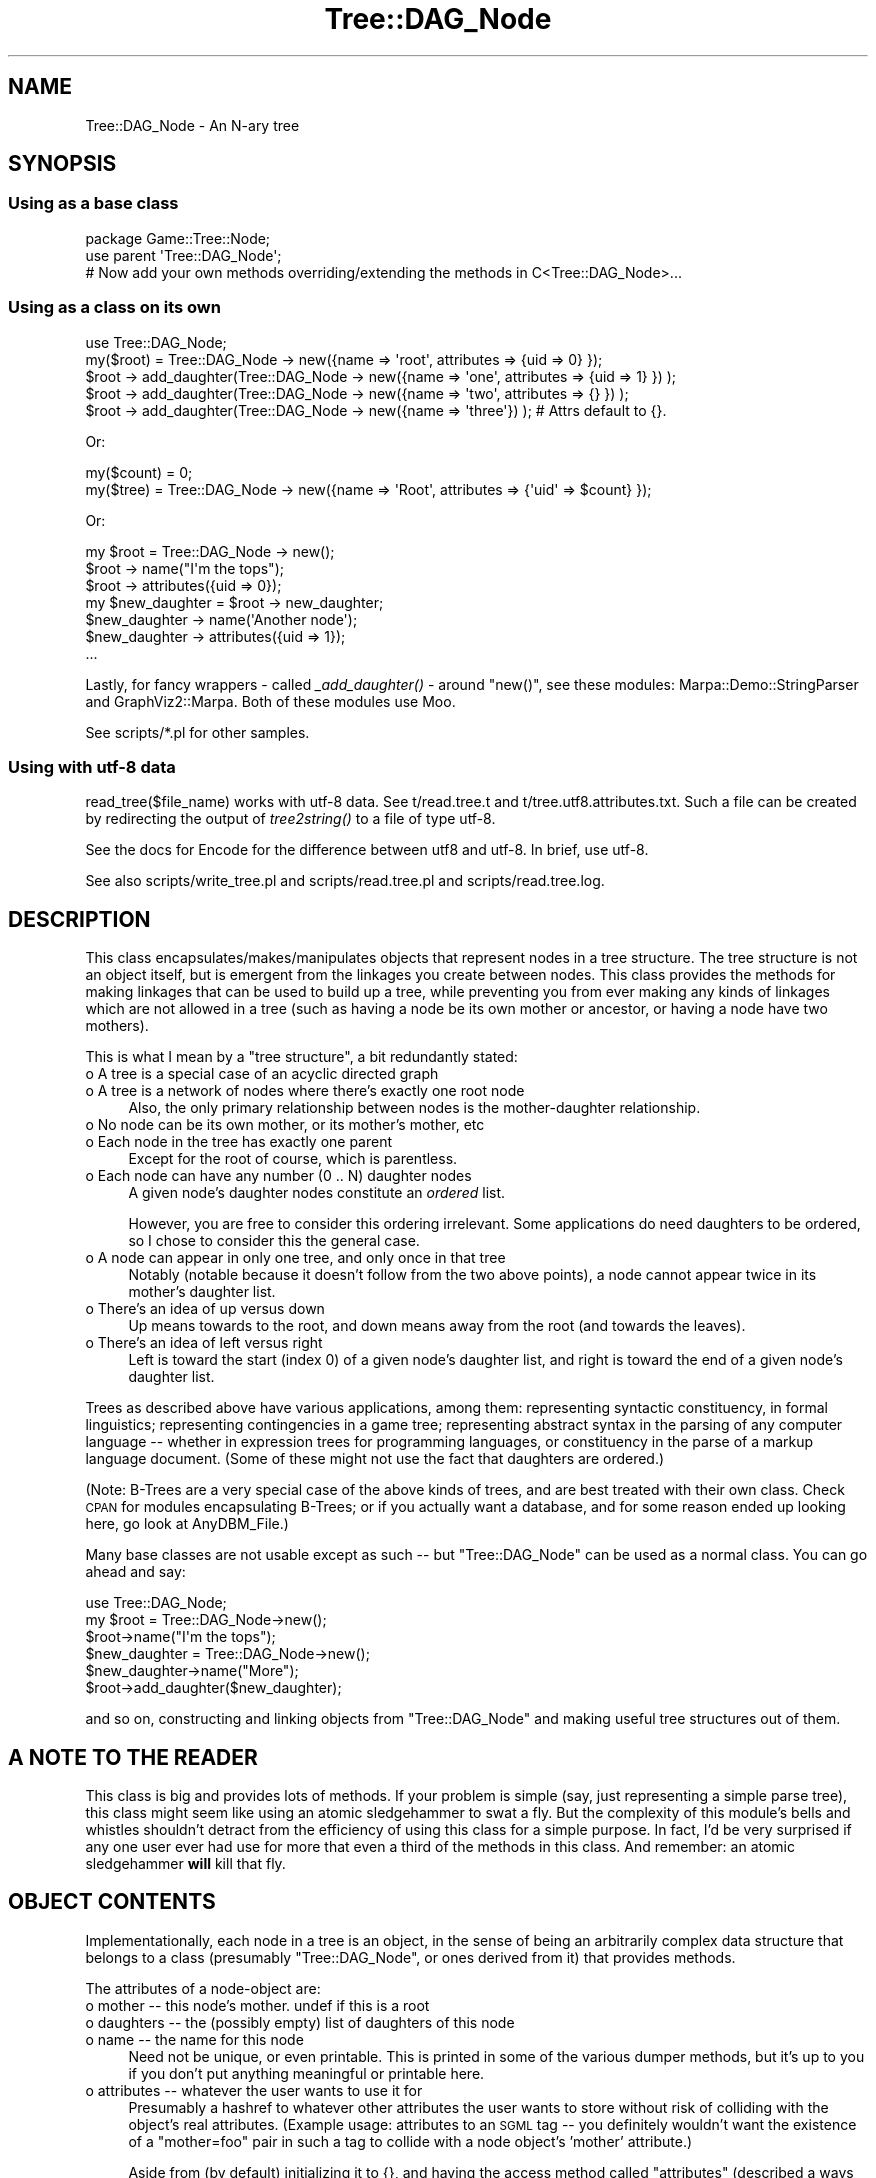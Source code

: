 .\" Automatically generated by Pod::Man 2.22 (Pod::Simple 3.13)
.\"
.\" Standard preamble:
.\" ========================================================================
.de Sp \" Vertical space (when we can't use .PP)
.if t .sp .5v
.if n .sp
..
.de Vb \" Begin verbatim text
.ft CW
.nf
.ne \\$1
..
.de Ve \" End verbatim text
.ft R
.fi
..
.\" Set up some character translations and predefined strings.  \*(-- will
.\" give an unbreakable dash, \*(PI will give pi, \*(L" will give a left
.\" double quote, and \*(R" will give a right double quote.  \*(C+ will
.\" give a nicer C++.  Capital omega is used to do unbreakable dashes and
.\" therefore won't be available.  \*(C` and \*(C' expand to `' in nroff,
.\" nothing in troff, for use with C<>.
.tr \(*W-
.ds C+ C\v'-.1v'\h'-1p'\s-2+\h'-1p'+\s0\v'.1v'\h'-1p'
.ie n \{\
.    ds -- \(*W-
.    ds PI pi
.    if (\n(.H=4u)&(1m=24u) .ds -- \(*W\h'-12u'\(*W\h'-12u'-\" diablo 10 pitch
.    if (\n(.H=4u)&(1m=20u) .ds -- \(*W\h'-12u'\(*W\h'-8u'-\"  diablo 12 pitch
.    ds L" ""
.    ds R" ""
.    ds C` ""
.    ds C' ""
'br\}
.el\{\
.    ds -- \|\(em\|
.    ds PI \(*p
.    ds L" ``
.    ds R" ''
'br\}
.\"
.\" Escape single quotes in literal strings from groff's Unicode transform.
.ie \n(.g .ds Aq \(aq
.el       .ds Aq '
.\"
.\" If the F register is turned on, we'll generate index entries on stderr for
.\" titles (.TH), headers (.SH), subsections (.SS), items (.Ip), and index
.\" entries marked with X<> in POD.  Of course, you'll have to process the
.\" output yourself in some meaningful fashion.
.ie \nF \{\
.    de IX
.    tm Index:\\$1\t\\n%\t"\\$2"
..
.    nr % 0
.    rr F
.\}
.el \{\
.    de IX
..
.\}
.\"
.\" Accent mark definitions (@(#)ms.acc 1.5 88/02/08 SMI; from UCB 4.2).
.\" Fear.  Run.  Save yourself.  No user-serviceable parts.
.    \" fudge factors for nroff and troff
.if n \{\
.    ds #H 0
.    ds #V .8m
.    ds #F .3m
.    ds #[ \f1
.    ds #] \fP
.\}
.if t \{\
.    ds #H ((1u-(\\\\n(.fu%2u))*.13m)
.    ds #V .6m
.    ds #F 0
.    ds #[ \&
.    ds #] \&
.\}
.    \" simple accents for nroff and troff
.if n \{\
.    ds ' \&
.    ds ` \&
.    ds ^ \&
.    ds , \&
.    ds ~ ~
.    ds /
.\}
.if t \{\
.    ds ' \\k:\h'-(\\n(.wu*8/10-\*(#H)'\'\h"|\\n:u"
.    ds ` \\k:\h'-(\\n(.wu*8/10-\*(#H)'\`\h'|\\n:u'
.    ds ^ \\k:\h'-(\\n(.wu*10/11-\*(#H)'^\h'|\\n:u'
.    ds , \\k:\h'-(\\n(.wu*8/10)',\h'|\\n:u'
.    ds ~ \\k:\h'-(\\n(.wu-\*(#H-.1m)'~\h'|\\n:u'
.    ds / \\k:\h'-(\\n(.wu*8/10-\*(#H)'\z\(sl\h'|\\n:u'
.\}
.    \" troff and (daisy-wheel) nroff accents
.ds : \\k:\h'-(\\n(.wu*8/10-\*(#H+.1m+\*(#F)'\v'-\*(#V'\z.\h'.2m+\*(#F'.\h'|\\n:u'\v'\*(#V'
.ds 8 \h'\*(#H'\(*b\h'-\*(#H'
.ds o \\k:\h'-(\\n(.wu+\w'\(de'u-\*(#H)/2u'\v'-.3n'\*(#[\z\(de\v'.3n'\h'|\\n:u'\*(#]
.ds d- \h'\*(#H'\(pd\h'-\w'~'u'\v'-.25m'\f2\(hy\fP\v'.25m'\h'-\*(#H'
.ds D- D\\k:\h'-\w'D'u'\v'-.11m'\z\(hy\v'.11m'\h'|\\n:u'
.ds th \*(#[\v'.3m'\s+1I\s-1\v'-.3m'\h'-(\w'I'u*2/3)'\s-1o\s+1\*(#]
.ds Th \*(#[\s+2I\s-2\h'-\w'I'u*3/5'\v'-.3m'o\v'.3m'\*(#]
.ds ae a\h'-(\w'a'u*4/10)'e
.ds Ae A\h'-(\w'A'u*4/10)'E
.    \" corrections for vroff
.if v .ds ~ \\k:\h'-(\\n(.wu*9/10-\*(#H)'\s-2\u~\d\s+2\h'|\\n:u'
.if v .ds ^ \\k:\h'-(\\n(.wu*10/11-\*(#H)'\v'-.4m'^\v'.4m'\h'|\\n:u'
.    \" for low resolution devices (crt and lpr)
.if \n(.H>23 .if \n(.V>19 \
\{\
.    ds : e
.    ds 8 ss
.    ds o a
.    ds d- d\h'-1'\(ga
.    ds D- D\h'-1'\(hy
.    ds th \o'bp'
.    ds Th \o'LP'
.    ds ae ae
.    ds Ae AE
.\}
.rm #[ #] #H #V #F C
.\" ========================================================================
.\"
.IX Title "Tree::DAG_Node 3"
.TH Tree::DAG_Node 3 "2016-03-01" "perl v5.10.1" "User Contributed Perl Documentation"
.\" For nroff, turn off justification.  Always turn off hyphenation; it makes
.\" way too many mistakes in technical documents.
.if n .ad l
.nh
.SH "NAME"
Tree::DAG_Node \- An N\-ary tree
.SH "SYNOPSIS"
.IX Header "SYNOPSIS"
.SS "Using as a base class"
.IX Subsection "Using as a base class"
.Vb 1
\&        package Game::Tree::Node;
\&
\&        use parent \*(AqTree::DAG_Node\*(Aq;
\&
\&        # Now add your own methods overriding/extending the methods in C<Tree::DAG_Node>...
.Ve
.SS "Using as a class on its own"
.IX Subsection "Using as a class on its own"
.Vb 1
\&        use Tree::DAG_Node;
\&
\&        my($root) = Tree::DAG_Node \-> new({name => \*(Aqroot\*(Aq, attributes => {uid => 0} });
\&
\&        $root \-> add_daughter(Tree::DAG_Node \-> new({name => \*(Aqone\*(Aq, attributes => {uid => 1} }) );
\&        $root \-> add_daughter(Tree::DAG_Node \-> new({name => \*(Aqtwo\*(Aq, attributes => {} }) );
\&        $root \-> add_daughter(Tree::DAG_Node \-> new({name => \*(Aqthree\*(Aq}) ); # Attrs default to {}.
.Ve
.PP
Or:
.PP
.Vb 2
\&        my($count) = 0;
\&        my($tree)  = Tree::DAG_Node \-> new({name => \*(AqRoot\*(Aq, attributes => {\*(Aquid\*(Aq => $count} });
.Ve
.PP
Or:
.PP
.Vb 1
\&        my $root = Tree::DAG_Node \-> new();
\&
\&        $root \-> name("I\*(Aqm the tops");
\&        $root \-> attributes({uid => 0});
\&
\&        my $new_daughter = $root \-> new_daughter;
\&
\&        $new_daughter \-> name(\*(AqAnother node\*(Aq);
\&        $new_daughter \-> attributes({uid => 1});
\&        ...
.Ve
.PP
Lastly, for fancy wrappers \- called \fI_add_daughter()\fR \- around \f(CW\*(C`new()\*(C'\fR, see these modules:
Marpa::Demo::StringParser and GraphViz2::Marpa. Both of these modules use Moo.
.PP
See scripts/*.pl for other samples.
.SS "Using with utf\-8 data"
.IX Subsection "Using with utf-8 data"
read_tree($file_name) works with utf\-8 data. See t/read.tree.t and t/tree.utf8.attributes.txt.
Such a file can be created by redirecting the output of \fItree2string()\fR to a file of type utf\-8.
.PP
See the docs for Encode for the difference between utf8 and utf\-8. In brief, use utf\-8.
.PP
See also scripts/write_tree.pl and scripts/read.tree.pl and scripts/read.tree.log.
.SH "DESCRIPTION"
.IX Header "DESCRIPTION"
This class encapsulates/makes/manipulates objects that represent nodes
in a tree structure. The tree structure is not an object itself, but
is emergent from the linkages you create between nodes.  This class
provides the methods for making linkages that can be used to build up
a tree, while preventing you from ever making any kinds of linkages
which are not allowed in a tree (such as having a node be its own
mother or ancestor, or having a node have two mothers).
.PP
This is what I mean by a \*(L"tree structure\*(R", a bit redundantly stated:
.IP "o A tree is a special case of an acyclic directed graph" 4
.IX Item "o A tree is a special case of an acyclic directed graph"
.PD 0
.IP "o A tree is a network of nodes where there's exactly one root node" 4
.IX Item "o A tree is a network of nodes where there's exactly one root node"
.PD
Also, the only primary relationship between nodes is the mother-daughter relationship.
.IP "o No node can be its own mother, or its mother's mother, etc" 4
.IX Item "o No node can be its own mother, or its mother's mother, etc"
.PD 0
.IP "o Each node in the tree has exactly one parent" 4
.IX Item "o Each node in the tree has exactly one parent"
.PD
Except for the root of course, which is parentless.
.IP "o Each node can have any number (0 .. N) daughter nodes" 4
.IX Item "o Each node can have any number (0 .. N) daughter nodes"
A given node's daughter nodes constitute an \fIordered\fR list.
.Sp
However, you are free to consider this ordering irrelevant.
Some applications do need daughters to be ordered, so I chose to
consider this the general case.
.IP "o A node can appear in only one tree, and only once in that tree" 4
.IX Item "o A node can appear in only one tree, and only once in that tree"
Notably (notable because it doesn't follow from the two above points),
a node cannot appear twice in its mother's daughter list.
.IP "o There's an idea of up versus down" 4
.IX Item "o There's an idea of up versus down"
Up means towards to the root, and down means away from the root (and towards the leaves).
.IP "o There's an idea of left versus right" 4
.IX Item "o There's an idea of left versus right"
Left is toward the start (index 0) of a given node's daughter list, and right is toward the end of a
given node's daughter list.
.PP
Trees as described above have various applications, among them:
representing syntactic constituency, in formal linguistics;
representing contingencies in a game tree; representing abstract
syntax in the parsing of any computer language \*(-- whether in
expression trees for programming languages, or constituency in the
parse of a markup language document.  (Some of these might not use the
fact that daughters are ordered.)
.PP
(Note: B\-Trees are a very special case of the above kinds of trees,
and are best treated with their own class.  Check \s-1CPAN\s0 for modules
encapsulating B\-Trees; or if you actually want a database, and for
some reason ended up looking here, go look at AnyDBM_File.)
.PP
Many base classes are not usable except as such \*(-- but \f(CW\*(C`Tree::DAG_Node\*(C'\fR
can be used as a normal class.  You can go ahead and say:
.PP
.Vb 6
\&        use Tree::DAG_Node;
\&        my $root = Tree::DAG_Node\->new();
\&        $root\->name("I\*(Aqm the tops");
\&        $new_daughter = Tree::DAG_Node\->new();
\&        $new_daughter\->name("More");
\&        $root\->add_daughter($new_daughter);
.Ve
.PP
and so on, constructing and linking objects from \f(CW\*(C`Tree::DAG_Node\*(C'\fR and
making useful tree structures out of them.
.SH "A NOTE TO THE READER"
.IX Header "A NOTE TO THE READER"
This class is big and provides lots of methods.  If your problem is
simple (say, just representing a simple parse tree), this class might
seem like using an atomic sledgehammer to swat a fly.  But the
complexity of this module's bells and whistles shouldn't detract from
the efficiency of using this class for a simple purpose.  In fact, I'd
be very surprised if any one user ever had use for more that even a
third of the methods in this class.  And remember: an atomic
sledgehammer \fBwill\fR kill that fly.
.SH "OBJECT CONTENTS"
.IX Header "OBJECT CONTENTS"
Implementationally, each node in a tree is an object, in the sense of
being an arbitrarily complex data structure that belongs to a class
(presumably \f(CW\*(C`Tree::DAG_Node\*(C'\fR, or ones derived from it) that provides
methods.
.PP
The attributes of a node-object are:
.IP "o mother \*(-- this node's mother.  undef if this is a root" 4
.IX Item "o mother  this node's mother.  undef if this is a root"
.PD 0
.IP "o daughters \*(-- the (possibly empty) list of daughters of this node" 4
.IX Item "o daughters  the (possibly empty) list of daughters of this node"
.IP "o name \*(-- the name for this node" 4
.IX Item "o name  the name for this node"
.PD
Need not be unique, or even printable.  This is printed in some of the
various dumper methods, but it's up to you if you don't put anything
meaningful or printable here.
.IP "o attributes \*(-- whatever the user wants to use it for" 4
.IX Item "o attributes  whatever the user wants to use it for"
Presumably a hashref to whatever other attributes the user wants to
store without risk of colliding with the object's real attributes.
(Example usage: attributes to an \s-1SGML\s0 tag \*(-- you definitely wouldn't
want the existence of a \*(L"mother=foo\*(R" pair in such a tag to collide with
a node object's 'mother' attribute.)
.Sp
Aside from (by default) initializing it to {}, and having the access
method called \*(L"attributes\*(R" (described a ways below), I don't do
anything with the \*(L"attributes\*(R" in this module.  I basically intended
this so that users who don't want/need to bother deriving a class
from \f(CW\*(C`Tree::DAG_Node\*(C'\fR, could still attach whatever data they wanted in a
node.
.PP
\&\*(L"mother\*(R" and \*(L"daughters\*(R" are attributes that relate to linkage \*(-- they
are never written to directly, but are changed as appropriate by the
\&\*(L"linkage methods\*(R", discussed below.
.PP
The other two (and whatever others you may add in derived classes) are
simply accessed thru the same-named methods, discussed further below.
.SS "About The Documented Interface"
.IX Subsection "About The Documented Interface"
Stick to the documented interface (and comments in the source \*(--
especially ones saying \*(L"undocumented!\*(R" and/or \*(L"disfavored!\*(R" \*(-- do not
count as documentation!), and don't rely on any behavior that's not in
the documented interface.
.PP
Specifically, unless the documentation for a particular method says
\&\*(L"this method returns thus-and-such a value\*(R", then you should not rely on
it returning anything meaningful.
.PP
A \fIpassing\fR acquaintance with at least the broader details of the source
code for this class is assumed for anyone using this class as a base
class \*(-- especially if you're overriding existing methods, and
\&\fBdefinitely\fR if you're overriding linkage methods.
.SH "MAIN CONSTRUCTOR, AND INITIALIZER"
.IX Header "MAIN CONSTRUCTOR, AND INITIALIZER"
.IP "the constructor \s-1CLASS\-\s0>\fInew()\fR or \s-1CLASS\-\s0>new($options)" 4
.IX Item "the constructor CLASS->new() or CLASS->new($options)"
This creates a new node object, calls \f(CW$object\fR\->_init($options)
to provide it sane defaults (like: undef name, undef mother, no
daughters, 'attributes' setting of a new empty hashref), and returns
the object created.  (If you just said \*(L"\s-1CLASS\-\s0>\fInew()\fR\*(R" or \*(L"\s-1CLASS\-\s0>new\*(R",
then it pretends you called \*(L"\s-1CLASS\-\s0>new({})\*(R".)
.Sp
See also the comments under \*(L"new($hashref)\*(R" for options supported in the call to \fInew()\fR.
.Sp
If you use \f(CW\*(C`Tree::DAG_Node\*(C'\fR as a superclass, and you add
attributes that need to be initialized, what you need to do is provide
an _init method that calls \f(CW$this\fR\->SUPER::_init($options) to use its
superclass's _init method, and then initializes the new attributes:
.Sp
.Vb 4
\&  sub _init {
\&    my($this, $options) = @_[0,1];
\&    $this\->SUPER::_init($options); # call my superclass\*(Aqs _init to
\&      # init all the attributes I\*(Aqm inheriting
\&
\&    # Now init /my/ new attributes:
\&    $this\->{\*(Aqamigos\*(Aq} = []; # for example
\&  }
.Ve
.ie n .IP "the constructor $obj\->\fInew()\fR or $obj\->new($options)" 4
.el .IP "the constructor \f(CW$obj\fR\->\fInew()\fR or \f(CW$obj\fR\->new($options)" 4
.IX Item "the constructor $obj->new() or $obj->new($options)"
Just another way to get at the \*(L"new($hashref)\*(R" method. This \fBdoes not copy\fR
\&\f(CW$obj\fR, but merely constructs a new object of the same class as it.
Saves you the bother of going \f(CW$class\fR = ref \f(CW$obj\fR; \f(CW$obj2\fR = \f(CW$class\fR\->new;
.ie n .IP "the method $node\->_init($options)" 4
.el .IP "the method \f(CW$node\fR\->_init($options)" 4
.IX Item "the method $node->_init($options)"
Initialize the object's attribute values.  See the discussion above.
Presumably this should be called only by the guts of the \*(L"new($hashref)\*(R"
constructor \*(-- never by the end user.
.Sp
Currently there are no documented options for putting in the
\&\f(CW$options\fR hashref, but (in case you want to disregard the above rant)
the option exists for you to use \f(CW$options\fR for something useful
in a derived class.
.Sp
Please see the source for more information.
.ie n .IP "see also (below) the constructors ""new_daughter"" and ""new_daughter_left""" 4
.el .IP "see also (below) the constructors ``new_daughter'' and ``new_daughter_left''" 4
.IX Item "see also (below) the constructors new_daughter and new_daughter_left"
.SH "METHODS"
.IX Header "METHODS"
.SS "add_daughter(\s-1LIST\s0)"
.IX Subsection "add_daughter(LIST)"
An exact synonym for \*(L"add_daughters(\s-1LIST\s0)\*(R".
.SS "add_daughters(\s-1LIST\s0)"
.IX Subsection "add_daughters(LIST)"
This method adds the node objects in \s-1LIST\s0 to the (right) end of
\&\f(CW$mother\fR's \fIdaughter\fR list.  Making a node N1 the daughter of another
node N2 also means that N1's \fImother\fR attribute is \*(L"automatically\*(R" set
to N2; it also means that N1 stops being anything else's daughter as
it becomes N2's daughter.
.PP
If you try to make a node its own mother, a fatal error results.  If
you try to take one of a node N1's ancestors and make it also a
daughter of N1, a fatal error results.  A fatal error results if
anything in \s-1LIST\s0 isn't a node object.
.PP
If you try to make N1 a daughter of N2, but it's \fBalready\fR a daughter
of N2, then this is a no-operation \*(-- it won't move such nodes to the
end of the list or anything; it just skips doing anything with them.
.SS "add_daughter_left(\s-1LIST\s0)"
.IX Subsection "add_daughter_left(LIST)"
An exact synonym for \*(L"add_daughters_left(\s-1LIST\s0)\*(R".
.SS "add_daughters_left(\s-1LIST\s0)"
.IX Subsection "add_daughters_left(LIST)"
This method is just like \*(L"add_daughters(\s-1LIST\s0)\*(R", except that it adds the
node objects in \s-1LIST\s0 to the (left) beginning of \f(CW$mother\fR's daughter
list, instead of the (right) end of it.
.SS "add_left_sister(\s-1LIST\s0)"
.IX Subsection "add_left_sister(LIST)"
An exact synonym for \*(L"add_left_sisters(\s-1LIST\s0)\*(R".
.SS "add_left_sisters(\s-1LIST\s0)"
.IX Subsection "add_left_sisters(LIST)"
This adds the elements in \s-1LIST\s0 (in that order) as immediate left sisters of
\&\f(CW$node\fR.  In other words, given that B's mother's daughter-list is (A,B,C,D),
calling B\->add_left_sisters(X,Y) makes B's mother's daughter-list
(A,X,Y,B,C,D).
.PP
If \s-1LIST\s0 is empty, this is a no-op, and returns empty-list.
.PP
This is basically implemented as a call to \f(CW$node\fR\->replace_with(\s-1LIST\s0,
\&\f(CW$node\fR), and so all replace_with's limitations and caveats apply.
.PP
The return value of \f(CW$node\fR\->add_left_sisters(\s-1LIST\s0) is the elements of
\&\s-1LIST\s0 that got added, as returned by replace_with \*(-- minus the copies
of \f(CW$node\fR you'd get from a straight call to \f(CW$node\fR\->replace_with(\s-1LIST\s0,
\&\f(CW$node\fR).
.SS "add_right_sister(\s-1LIST\s0)"
.IX Subsection "add_right_sister(LIST)"
An exact synonym for \*(L"add_right_sisters(\s-1LIST\s0)\*(R".
.SS "add_right_sisters(\s-1LIST\s0)"
.IX Subsection "add_right_sisters(LIST)"
Just like add_left_sisters (which see), except that the elements
in \s-1LIST\s0 (in that order) as immediate \fBright\fR sisters of \f(CW$node\fR;
.PP
In other words, given that B's mother's daughter-list is (A,B,C,D),
calling B\->add_right_sisters(X,Y) makes B's mother's daughter-list
(A,B,X,Y,C,D).
.SS "\fIaddress()\fP"
.IX Subsection "address()"
.SS "address(\s-1ADDRESS\s0)"
.IX Subsection "address(ADDRESS)"
With the first syntax, returns the address of \f(CW$node\fR within its tree,
based on its position within the tree.  An address is formed by noting
the path between the root and \f(CW$node\fR, and concatenating the
daughter-indices of the nodes this passes thru (starting with 0 for
the root, and ending with \f(CW$node\fR).
.PP
For example, if to get from node \s-1ROOT\s0 to node \f(CW$node\fR, you pass thru
\&\s-1ROOT\s0, A, B, and \f(CW$node\fR, then the address is determined as:
.IP "o \s-1ROOT\s0's my_daughter_index is 0" 4
.IX Item "o ROOT's my_daughter_index is 0"
.PD 0
.IP "o A's my_daughter_index is, suppose, 2" 4
.IX Item "o A's my_daughter_index is, suppose, 2"
.PD
A is index 2 in \s-1ROOT\s0's daughter list.
.IP "o B's my_daughter_index is, suppose, 0" 4
.IX Item "o B's my_daughter_index is, suppose, 0"
B is index 0 in A's daughter list.
.ie n .IP "o $node's my_daughter_index is, suppose, 4" 4
.el .IP "o \f(CW$node\fR's my_daughter_index is, suppose, 4" 4
.IX Item "o $node's my_daughter_index is, suppose, 4"
\&\f(CW$node\fR is index 4 in B's daughter list.
.PP
The address of the above-described \f(CW$node\fR is, therefore, \*(L"0:2:0:4\*(R".
.PP
(As a somewhat special case, the address of the root is always \*(L"0\*(R";
and since addresses start from the root, all addresses start with a
\&\*(L"0\*(R".)
.PP
The second syntax, where you provide an address, starts from the root
of the tree \f(CW$anynode\fR belongs to, and returns the node corresponding to
that address.  Returns undef if no node corresponds to that address.
Note that this routine may be somewhat liberal in its interpretation
of what can constitute an address; i.e., it accepts \*(L"0.2.0.4\*(R", besides
\&\*(L"0:2:0:4\*(R".
.PP
Also note that the address of a node in a tree is meaningful only in
that tree as currently structured.
.PP
(Consider how ($address1 cmp \f(CW$address2\fR) may be magically meaningful
to you, if you meant to figure out what nodes are to the right of what
other nodes.)
.SS "\fIancestors()\fP"
.IX Subsection "ancestors()"
Returns the list of this node's ancestors, starting with its mother,
then grandmother, and ending at the root.  It does this by simply
following the 'mother' attributes up as far as it can.  So if \f(CW$item\fR \s-1IS\s0
the root, this returns an empty list.
.PP
Consider that scalar($node\->ancestors) returns the ply of this node
within the tree \*(-- 2 for a granddaughter of the root, etc., and 0 for
root itself.
.SS "\fIattribute()\fP"
.IX Subsection "attribute()"
.SS "attribute(\s-1SCALAR\s0)"
.IX Subsection "attribute(SCALAR)"
Exact synonyms for \*(L"\fIattributes()\fR\*(R" and \*(L"attributes(\s-1SCALAR\s0)\*(R".
.SS "\fIattributes()\fP"
.IX Subsection "attributes()"
.SS "attributes(\s-1SCALAR\s0)"
.IX Subsection "attributes(SCALAR)"
In the first form, returns the value of the node object's \*(L"attributes\*(R"
attribute.  In the second form, sets it to the value of \s-1SCALAR\s0.  I
intend this to be used to store a reference to a (presumably
anonymous) hash the user can use to store whatever attributes he
doesn't want to have to store as object attributes.  In this case, you
needn't ever set the value of this.  (_init has already initialized it
to {}.)  Instead you can just do...
.PP
.Vb 1
\&  $node\->attributes\->{\*(Aqfoo\*(Aq} = \*(Aqbar\*(Aq;
.Ve
.PP
\&...to write foo => bar.
.SS "\fIclear_daughters()\fP"
.IX Subsection "clear_daughters()"
This unlinks all \f(CW$mother\fR's daughters.
Returns the list of what used to be \f(CW$mother\fR's daughters.
.PP
Not to be confused with \*(L"remove_daughters(\s-1LIST\s0)\*(R".
.SS "common(\s-1LIST\s0)"
.IX Subsection "common(LIST)"
Returns the lowest node in the tree that is ancestor-or-self to the
nodes \f(CW$node\fR and \s-1LIST\s0.
.PP
If the nodes are far enough apart in the tree, the answer is just the
root.
.PP
If the nodes aren't all in the same tree, the answer is undef.
.PP
As a degenerate case, if \s-1LIST\s0 is empty, returns \f(CW$node\fR.
.SS "common_ancestor(\s-1LIST\s0)"
.IX Subsection "common_ancestor(LIST)"
Returns the lowest node that is ancestor to all the nodes given (in
nodes \f(CW$node\fR and \s-1LIST\s0).  In other words, it answers the question: \*(L"What
node in the tree, as low as possible, is ancestor to the nodes given
($node and \s-1LIST\s0)?\*(R"
.PP
If the nodes are far enough apart, the answer is just the root \*(--
except if any of the nodes are the root itself, in which case the
answer is undef (since the root has no ancestor).
.PP
If the nodes aren't all in the same tree, the answer is undef.
.PP
As a degenerate case, if \s-1LIST\s0 is empty, returns \f(CW$node\fR's mother;
that'll be undef if \f(CW$node\fR is root.
.SS "copy($option)"
.IX Subsection "copy($option)"
Returns a copy of the calling node (the invocant). E.g.: my($copy) = \f(CW$node\fR \-> copy;
.PP
\&\f(CW$option\fR is a hashref of options, with these (key => value) pairs:
.ie n .IP "o no_attribute_copy => $Boolean" 4
.el .IP "o no_attribute_copy => \f(CW$Boolean\fR" 4
.IX Item "o no_attribute_copy => $Boolean"
If set to 1, do not copy the node's attributes.
.Sp
If not specified, defaults to 0, which copies attributes.
.SS "\fIcopy_at_and_under()\fP"
.IX Subsection "copy_at_and_under()"
.SS "copy_at_and_under($options)"
.IX Subsection "copy_at_and_under($options)"
This returns a copy of the subtree consisting of \f(CW$node\fR and everything
under it.
.PP
If you pass no options, copy_at_and_under pretends you've passed {}.
.PP
This works by recursively building up the new tree from the leaves,
duplicating nodes using \f(CW$orig_node\fR\->copy($options_ref) and then
linking them up into a new tree of the same shape.
.PP
Options you specify are passed down to calls to \f(CW$node\fR\->copy.
.SS "\fIcopy_tree()\fP"
.IX Subsection "copy_tree()"
.SS "copy_tree($options)"
.IX Subsection "copy_tree($options)"
This returns the root of a copy of the tree that \f(CW$node\fR is a member of.
If you pass no options, copy_tree pretends you've passed {}.
.PP
This method is currently implemented as just a call to
\&\f(CW$this\fR\->root\->copy_at_and_under($options), but magic may be
added in the future.
.PP
Options you specify are passed down to calls to \f(CW$node\fR\->copy.
.SS "\fIdaughters()\fP"
.IX Subsection "daughters()"
This returns the (possibly empty) list of daughters for \f(CW$node\fR.
.SS "decode_lol($lol)"
.IX Subsection "decode_lol($lol)"
Returns an arrayref having decoded the deeply nested structure \f(CW$lol\fR.
.PP
\&\f(CW$lol\fR will be the output of either \fItree_to_lol()\fR or \fItree_to_simple_lol()\fR.
.PP
See scripts/read.tree.pl, and it's output file scripts/read.tree.log.
.SS "\fIdelete_tree()\fP"
.IX Subsection "delete_tree()"
Destroys the entire tree that \f(CW$node\fR is a member of (starting at the
root), by nulling out each node-object's attributes (including, most
importantly, its linkage attributes \*(-- hopefully this is more than
sufficient to eliminate all circularity in the data structure), and
then moving it into the class \s-1DEADNODE\s0.
.PP
Use this when you're finished with the tree in question, and want to
free up its memory.  (If you don't do this, it'll get freed up anyway
when your program ends.)
.PP
If you try calling any methods on any of the node objects in the tree
you've destroyed, you'll get an error like:
.PP
.Vb 2
\&  Can\*(Aqt locate object method "leaves_under"
\&    via package "DEADNODE".
.Ve
.PP
So if you see that, that's what you've done wrong.  (Actually, the
class \s-1DEADNODE\s0 does provide one method: a no-op method \*(L"delete_tree\*(R".
So if you want to delete a tree, but think you may have deleted it
already, it's safe to call \f(CW$node\fR\->delete_tree on it (again).)
.PP
The \*(L"\fIdelete_tree()\fR\*(R" method is needed because Perl's garbage collector
would never (as currently implemented) see that it was time to
de-allocate the memory the tree uses \*(-- until either you call
\&\f(CW$node\fR\->delete_tree, or until the program stops (at \*(L"global
destruction\*(R" time, when \fBeverything\fR is unallocated).
.PP
Incidentally, there are better ways to do garbage-collecting on a
tree, ways which don't require the user to explicitly call a method
like \*(L"\fIdelete_tree()\fR\*(R" \*(-- they involve dummy classes, as explained at
<http://mox.perl.com/misc/circle\-destroy.pod>
.PP
However, introducing a dummy class concept into \f(CW\*(C`Tree::DAG_Node\*(C'\fR would
be rather a distraction.  If you want to do this with your derived
classes, via a \s-1DESTROY\s0 in a dummy class (or in a tree-metainformation
class, maybe), then feel free to.
.PP
The only case where I can imagine \*(L"\fIdelete_tree()\fR\*(R" failing to totally
void the tree, is if you use the hashref in the \*(L"attributes\*(R" attribute
to store (presumably among other things) references to other nodes'
\&\*(L"attributes\*(R" hashrefs \*(-- which 1) is maybe a bit odd, and 2) is your
problem, because it's your hash structure that's circular, not the
tree's.  Anyway, consider:
.PP
.Vb 8
\&      # null out all my "attributes" hashes
\&      $anywhere\->root\->walk_down({
\&        \*(Aqcallback\*(Aq => sub {
\&          $hr = $_[0]\->attributes; %$hr = (); return 1;
\&        }
\&      });
\&      # And then:
\&      $anywhere\->delete_tree;
.Ve
.PP
(I suppose \*(L"\fIdelete_tree()\fR\*(R" is a \*(L"destructor\*(R", or as close as you can
meaningfully come for a circularity-rich data structure in Perl.)
.PP
See also \*(L"\s-1WHEN\s0 \s-1AND\s0 \s-1HOW\s0 \s-1TO\s0 \s-1DESTROY\s0 \s-1THE\s0 \s-1TREE\s0\*(R".
.SS "\fIdepth_under()\fP"
.IX Subsection "depth_under()"
Returns an integer representing the number of branches between this
\&\f(CW$node\fR and the most distant leaf under it.  (In other words, this
returns the ply of subtree starting of \f(CW$node\fR.  Consider
scalar($it\->ancestors) if you want the ply of a node within the whole
tree.)
.SS "\fIdescendants()\fP"
.IX Subsection "descendants()"
Returns a list consisting of all the descendants of \f(CW$node\fR.  Returns
empty-list if \f(CW$node\fR is a terminal_node.
.PP
(Note that it's spelled \*(L"descendants\*(R", not \*(L"descendents\*(R".)
.SS "draw_ascii_tree([$options])"
.IX Subsection "draw_ascii_tree([$options])"
Here, the [] refer to an optional parameter.
.PP
Returns an arrayref of lines suitable for printing.
.PP
Draws a nice ASCII-art representation of the tree structure.
.PP
The tree looks like:
.PP
.Vb 10
\&                     |
\&                  <Root>
\&           /\-\-\-\-\-\-\-+\-\-\-\-\-+\-\-\-+\-\-\-\e
\&           |       |     |   |   |
\&          <I>     <H>   <D> <E> <B>
\&         /\-\-\-\e   /\-\-\-\e   |   |   |
\&         |   |   |   |  <F> <F> <C>
\&        <J> <J> <J> <J>  |   |
\&         |   |   |   |  <G> <G>
\&        <K> <L> <K> <L>
\&             |       |
\&            <M>     <M>
\&             |       |
\&            <N>     <N>
\&             |       |
\&            <O>     <O>
.Ve
.PP
See scripts/cut.and.paste.subtrees.pl.
.PP
Example usage:
.PP
.Vb 1
\&  print map("$_\en", @{$tree\->draw_ascii_tree});
.Ve
.PP
\&\fI\fIdraw_ascii_tree()\fI\fR takes parameters you set in the \f(CW$options\fR hashref:
.IP "o h_compact" 4
.IX Item "o h_compact"
Takes 0 or 1.  Sets the extent to which
\&\fI\fIdraw_ascii_tree()\fI\fR tries to save horizontal space.
.Sp
If I think of a better scrunching algorithm, there'll be a \*(L"2\*(R" setting
for this.
.Sp
Default: 1.
.IP "o h_spacing" 4
.IX Item "o h_spacing"
Takes a number 0 or greater.  Sets the number of spaces
inserted horizontally between nodes (and groups of nodes) in a tree.
.Sp
Default: 1.
.IP "o no_name" 4
.IX Item "o no_name"
If true, \fI\fIdraw_ascii_tree()\fI\fR doesn't print the name of
the node; it simply prints a \*(L"*\*(R".
.Sp
Default: 0 (i.e., print the node name.)
.IP "o v_compact" 4
.IX Item "o v_compact"
Takes a number 0, 1, or 2.  Sets the degree to which
\&\fI\fIdraw_ascii_tree()\fI\fR tries to save vertical space.  Defaults to 1.
.PP
The code occasionally returns trees that are a bit cock-eyed in parts; if
anyone can suggest a better drawing algorithm, I'd be appreciative.
.PP
See also \*(L"tree2string($options, [$some_tree])\*(R".
.SS "dump_names($options)"
.IX Subsection "dump_names($options)"
Returns an array.
.PP
Dumps, as an indented list, the names of the nodes starting at \f(CW$node\fR,
and continuing under it.  Options are:
.IP "o _depth \*(-- A nonnegative number" 4
.IX Item "o _depth  A nonnegative number"
Indicating the depth to consider \f(CW$node\fR as being at (and so the generation under that is that plus
one, etc.).  You may choose to use set _depth => scalar($node\->ancestors).
.Sp
Default: 0.
.IP "o tick \*(-- a string to preface each entry with" 4
.IX Item "o tick  a string to preface each entry with"
This string goes between the indenting-spacing and the node's name.  You
may prefer \*(L"*\*(R" or \*(L"\-> \*(R" or something.
.Sp
Default: ''.
.IP "o indent \*(-- the string used to indent with" 4
.IX Item "o indent  the string used to indent with"
Another sane value might be '. ' (period, space).  Setting it to empty-string suppresses indenting.
.Sp
Default: ' ' x 2.
.PP
The output is not printed, but is returned as a list, where each
item is a line, with a \*(L"\en\*(R" at the end.
.ie n .SS "format_node($options, $node)"
.el .SS "format_node($options, \f(CW$node\fP)"
.IX Subsection "format_node($options, $node)"
Returns a string consisting of the node's name and, optionally, it's attributes.
.PP
Possible keys in the \f(CW$options\fR hashref:
.ie n .IP "o no_attributes => $Boolean" 4
.el .IP "o no_attributes => \f(CW$Boolean\fR" 4
.IX Item "o no_attributes => $Boolean"
If 1, the node's attributes are not included in the string returned.
.Sp
Default: 0 (include attributes).
.PP
Calls \*(L"hashref2string($hashref)\*(R".
.PP
Called by \*(L"node2string($options, \f(CW$node\fR, \f(CW$vert_dashes\fR)\*(R".
.PP
You would not normally call this method.
.PP
If you don't wish to supply options, use format_node({}, \f(CW$node\fR).
.SS "\fIgeneration()\fP"
.IX Subsection "generation()"
Returns a list of all nodes (going left-to-right) that are in \f(CW$node\fR's
generation \*(-- i.e., that are the some number of nodes down from
the root.  \f(CW$root\fR\->\fIgeneration()\fR is just \f(CW$root\fR.
.PP
Of course, \f(CW$node\fR is always in its own generation.
.SS "generation_under($node)"
.IX Subsection "generation_under($node)"
Like \*(L"\fIgeneration()\fR\*(R", but returns only the nodes in \f(CW$node\fR's generation
that are also descendants of \f(CW$node\fR \*(-- in other words,
.PP
.Vb 1
\&    @us = $node\->generation_under( $node\->mother\->mother );
.Ve
.PP
is all \f(CW$node\fR's first cousins (to borrow yet more kinship terminology) \*(--
assuming \f(CW$node\fR does indeed have a grandmother.  Actually \*(L"cousins\*(R" isn't
quite an apt word, because \f(CW@us\fR ends up including \f(CW$node\fR's siblings and
\&\f(CW$node\fR.
.PP
Actually, \*(L"generation_under($node)\*(R" is just an alias to \*(L"\fIgeneration()\fR\*(R", but I
figure that this:
.PP
.Vb 1
\&   @us = $node\->generation_under($way_upline);
.Ve
.PP
is a bit more readable than this:
.PP
.Vb 1
\&   @us = $node\->generation($way_upline);
.Ve
.PP
But it's up to you.
.PP
\&\f(CW$node\fR\->generation_under($node) returns just \f(CW$node\fR.
.PP
If you call \f(CW$node\fR\->generation_under($node) but \s-1NODE2\s0 is not \f(CW$node\fR or an
ancestor of \f(CW$node\fR, it behaves as if you called just \f(CW$node\fR\->\fIgeneration()\fR.
.SS "hashref2string($hashref)"
.IX Subsection "hashref2string($hashref)"
Returns the given hashref as a string.
.PP
Called by \*(L"format_node($options, \f(CW$node\fR)\*(R".
.SS "is_daughter_of($node2)"
.IX Subsection "is_daughter_of($node2)"
Returns true iff \f(CW$node\fR is a daughter of \f(CW$node2\fR.
Currently implemented as just a test of ($it\->mother eq \f(CW$node2\fR).
.SS "\fIis_node()\fP"
.IX Subsection "is_node()"
This always returns true.  More pertinently, \f(CW$object\fR\->can('is_node')
is true (regardless of what \*(L"\fIis_node()\fR\*(R" would do if called) for objects
belonging to this class or for any class derived from it.
.SS "\fIis_root()\fP"
.IX Subsection "is_root()"
Returns 1 if the caller is the root, and 0 if it is not.
.SS "\fIleaves_under()\fP"
.IX Subsection "leaves_under()"
Returns a list (going left-to-right) of all the leaf nodes under
\&\f(CW$node\fR.  (\*(L"Leaf nodes\*(R" are also called \*(L"terminal nodes\*(R" \*(-- i.e., nodes
that have no daughters.)  Returns \f(CW$node\fR in the degenerate case of
\&\f(CW$node\fR being a leaf itself.
.SS "\fIleft_sister()\fP"
.IX Subsection "left_sister()"
Returns the node that's the immediate left sister of \f(CW$node\fR.  If \f(CW$node\fR
is the leftmost (or only) daughter of its mother (or has no mother),
then this returns undef.
.PP
See also \*(L"add_left_sisters(\s-1LIST\s0)\*(R" and \*(L"add_right_sisters(\s-1LIST\s0)\*(R".
.SS "\fIleft_sisters()\fP"
.IX Subsection "left_sisters()"
Returns a list of nodes that're sisters to the left of \f(CW$node\fR.  If
\&\f(CW$node\fR is the leftmost (or only) daughter of its mother (or has no
mother), then this returns an empty list.
.PP
See also \*(L"add_left_sisters(\s-1LIST\s0)\*(R" and \*(L"add_right_sisters(\s-1LIST\s0)\*(R".
.SS "lol_to_tree($lol)"
.IX Subsection "lol_to_tree($lol)"
This must be called as a class method.
.PP
Converts something like bracket-notation for \*(L"Chomsky trees\*(R" (or
rather, the closest you can come with Perl
list\-of\-lists(\-of\-lists(\-of\-lists))) into a tree structure.  Returns
the root of the tree converted.
.PP
The conversion rules are that:  1) if the last (possibly the only) item
in a given list is a scalar, then that is used as the \*(L"name\*(R" attribute
for the node based on this list.  2) All other items in the list
represent daughter nodes of the current node \*(-- recursively so, if
they are list references; otherwise, (non-terminal) scalars are
considered to denote nodes with that name.  So ['Foo', 'Bar', 'N'] is
an alternate way to represent [['Foo'], ['Bar'], 'N'].
.PP
An example will illustrate:
.PP
.Vb 10
\&  use Tree::DAG_Node;
\&  $lol =
\&    [
\&      [
\&        [ [ \*(AqDet:The\*(Aq ],
\&          [ [ \*(Aqdog\*(Aq ], \*(AqN\*(Aq], \*(AqNP\*(Aq],
\&        [ \*(Aq/with rabies\e\e\*(Aq, \*(AqPP\*(Aq],
\&        \*(AqNP\*(Aq
\&      ],
\&      [ \*(Aqdied\*(Aq, \*(AqVP\*(Aq],
\&      \*(AqS\*(Aq
\&    ];
\&   $tree = Tree::DAG_Node\->lol_to_tree($lol);
\&   $diagram = $tree\->draw_ascii_tree;
\&   print map "$_\en", @$diagram;
.Ve
.PP
\&...returns this tree:
.PP
.Vb 10
\&                   |
\&                  <S>
\&                   |
\&                /\-\-\-\-\-\-\-\-\-\-\-\-\-\-\-\-\-\-\e
\&                |                  |
\&              <NP>                <VP>
\&                |                  |
\&        /\-\-\-\-\-\-\-\-\-\-\-\-\-\-\-\e        <died>
\&        |               |
\&      <NP>            <PP>
\&        |               |
\&     /\-\-\-\-\-\-\-\e   </with rabies\e>
\&     |       |
\& <Det:The>  <N>
\&             |
\&           <dog>
.Ve
.PP
By the way (and this rather follows from the above rules), when
denoting a LoL tree consisting of just one node, this:
.PP
.Vb 1
\&  $tree = Tree::DAG_Node\->lol_to_tree( \*(AqLonely\*(Aq );
.Ve
.PP
is okay, although it'd probably occur to you to denote it only as:
.PP
.Vb 1
\&  $tree = Tree::DAG_Node\->lol_to_tree( [\*(AqLonely\*(Aq] );
.Ve
.PP
which is of course fine, too.
.SS "\fImother()\fP"
.IX Subsection "mother()"
This returns what node is \f(CW$node\fR's mother.  This is undef if \f(CW$node\fR has
no mother \*(-- i.e., if it is a root.
.PP
See also \*(L"\fIis_root()\fR\*(R" and \*(L"\fIroot()\fR\*(R".
.SS "\fImy_daughter_index()\fP"
.IX Subsection "my_daughter_index()"
Returns what index this daughter is, in its mother's \f(CW\*(C`daughter\*(C'\fR list.
In other words, if \f(CW$node\fR is ($node\->mother\->daughters)[3], then
\&\f(CW$node\fR\->my_daughter_index returns 3.
.PP
As a special case, returns 0 if \f(CW$node\fR has no mother.
.SS "\fIname()\fP"
.IX Subsection "name()"
.SS "name(\s-1SCALAR\s0)"
.IX Subsection "name(SCALAR)"
In the first form, returns the value of the node object's \*(L"name\*(R"
attribute.  In the second form, sets it to the value of \s-1SCALAR\s0.
.SS "new($hashref)"
.IX Subsection "new($hashref)"
These options are supported in \f(CW$hashref:\fR
.IP "o attributes => A hashref of attributes" 4
.IX Item "o attributes => A hashref of attributes"
.PD 0
.IP "o daughters => An arrayref of nodes" 4
.IX Item "o daughters => An arrayref of nodes"
.IP "o mother => A node" 4
.IX Item "o mother => A node"
.IP "o name => A string" 4
.IX Item "o name => A string"
.PD
.PP
See also \*(L"\s-1MAIN\s0 \s-1CONSTRUCTOR\s0, \s-1AND\s0 \s-1INITIALIZER\s0\*(R" for a long discussion on object creation.
.SS "\fInew_daughter()\fP"
.IX Subsection "new_daughter()"
.SS "new_daughter($options)"
.IX Subsection "new_daughter($options)"
This \fBconstructs\fR a \fBnew\fR node (of the same class as \f(CW$mother\fR), and
adds it to the (right) end of the daughter list of \f(CW$mother\fR. This is
essentially the same as going
.PP
.Vb 2
\&      $daughter = $mother\->new;
\&      $mother\->add_daughter($daughter);
.Ve
.PP
but is rather more efficient because (since \f(CW$daughter\fR is guaranteed new
and isn't linked to/from anything), it doesn't have to check that
\&\f(CW$daughter\fR isn't an ancestor of \f(CW$mother\fR, isn't already daughter to a
mother it needs to be unlinked from, isn't already in \f(CW$mother\fR's
daughter list, etc.
.PP
As you'd expect for a constructor, it returns the node-object created.
.PP
Note that if you radically change 'mother'/'daughters' bookkeeping,
you may have to change this routine, since it's one of the places
that directly writes to 'daughters' and 'mother'.
.SS "\fInew_daughter_left()\fP"
.IX Subsection "new_daughter_left()"
.SS "new_daughter_left($options)"
.IX Subsection "new_daughter_left($options)"
This is just like \f(CW$mother\fR\->new_daughter, but adds the new daughter
to the left (start) of \f(CW$mother\fR's daughter list.
.PP
Note that if you radically change 'mother'/'daughters' bookkeeping,
you may have to change this routine, since it's one of the places
that directly writes to 'daughters' and 'mother'.
.ie n .SS "node2string($options, $node, $vert_dashes)"
.el .SS "node2string($options, \f(CW$node\fP, \f(CW$vert_dashes\fP)"
.IX Subsection "node2string($options, $node, $vert_dashes)"
Returns a string of the node's name and attributes, with a leading indent, suitable for printing.
.PP
Possible keys in the \f(CW$options\fR hashref:
.ie n .IP "o no_attributes => $Boolean" 4
.el .IP "o no_attributes => \f(CW$Boolean\fR" 4
.IX Item "o no_attributes => $Boolean"
If 1, the node's attributes are not included in the string returned.
.Sp
Default: 0 (include attributes).
.PP
Ignore the parameter \f(CW$vert_dashes\fR. The code uses it as temporary storage.
.PP
Calls \*(L"format_node($options, \f(CW$node\fR)\*(R".
.PP
Called by \*(L"tree2string($options, [$some_tree])\*(R".
.SS "quote_name($name)"
.IX Subsection "quote_name($name)"
Returns the string \*(L"'$name'\*(R", which is used in various methods for outputting node names.
.SS "random_network($options)"
.IX Subsection "random_network($options)"
This method can be called as a class method or as an object method.
.PP
In the first case, constructs a randomly arranged network under a new
node, and returns the root node of that tree.  In the latter case,
constructs the network under \f(CW$node\fR.
.PP
Currently, this is implemented a bit half-heartedly, and
half-wittedly.  I basically needed to make up random-looking networks
to stress-test the various tree-dumper methods, and so wrote this.  If
you actually want to rely on this for any application more
serious than that, I suggest examining the source code and seeing if
this does really what you need (say, in reliability of randomness);
and feel totally free to suggest changes to me (especially in the form
of "I rewrote \*(L"random_network($options)\*(R", here's the code...")
.PP
It takes four options:
.IP "o max_node_count \*(-- maximum number of nodes this tree will be allowed to have (counting the root)" 4
.IX Item "o max_node_count  maximum number of nodes this tree will be allowed to have (counting the root)"
Default: 25.
.IP "o min_depth \*(-- minimum depth for the tree" 4
.IX Item "o min_depth  minimum depth for the tree"
Leaves can be generated only after this depth is reached, so the tree will be at
least this deep \*(-- unless max_node_count is hit first.
.Sp
Default: 2.
.IP "o max_depth \*(-- maximum depth for the tree" 4
.IX Item "o max_depth  maximum depth for the tree"
The tree will not be deeper than this.
.Sp
Default: 3 plus min_depth.
.IP "o max_children \*(-- maximum number of children any mother in the tree can have." 4
.IX Item "o max_children  maximum number of children any mother in the tree can have."
Default: 4.
.SS "read_attributes($s)"
.IX Subsection "read_attributes($s)"
Parses the string \f(CW$s\fR and extracts the name and attributes, assuming the format is as generated by
\&\*(L"tree2string($options, [$some_tree])\*(R".
.PP
This bascially means the attribute string was generated by \*(L"hashref2string($hashref)\*(R".
.PP
Attributes may be absent, in which case they default to {}.
.PP
Returns a new node with this name and these attributes.
.PP
This method is for use by \*(L"read_tree($file_name)\*(R".
.PP
See t/tree.without.attributes.txt and t/tree.with.attributes.txt for sample data.
.SS "read_tree($file_name)"
.IX Subsection "read_tree($file_name)"
Returns the root of the tree read from \f(CW$file_name\fR.
.PP
The file must have been written by re-directing the output of
\&\*(L"tree2string($options, [$some_tree])\*(R" to a file, since it makes assumptions about the format
of the stringified attributes.
.PP
\&\fIread_tree()\fR works with utf\-8 data. See t/read.tree.t and t/tree.utf8.attributes.txt.
.PP
Note: To call this method you need a caller. It'll be a tree of 1 node. The reason is that inside
this method it calls various other methods, and for these calls it needs \f(CW$self\fR. That way, those
methods can be called from anywhere, and not just from within \fIread_tree()\fR.
.PP
For reading and writing trees to databases, see Tree::DAG_Node::Persist.
.PP
Calls \*(L"string2hashref($s)\*(R".
.SS "remove_daughter(\s-1LIST\s0)"
.IX Subsection "remove_daughter(LIST)"
An exact synonym for \*(L"remove_daughters(\s-1LIST\s0)\*(R".
.SS "remove_daughters(\s-1LIST\s0)"
.IX Subsection "remove_daughters(LIST)"
This removes the nodes listed in \s-1LIST\s0 from \f(CW$mother\fR's daughter list.
This is a no-operation if \s-1LIST\s0 is empty.  If there are things in \s-1LIST\s0
that aren't a current daughter of \f(CW$mother\fR, they are ignored.
.PP
Not to be confused with \*(L"\fIclear_daughters()\fR\*(R".
.SS "replace_with(\s-1LIST\s0)"
.IX Subsection "replace_with(LIST)"
This replaces \f(CW$node\fR in its mother's daughter list, by unlinking \f(CW$node\fR
and replacing it with the items in \s-1LIST\s0.  This returns a list consisting
of \f(CW$node\fR followed by \s-1LIST\s0, i.e., the nodes that replaced it.
.PP
\&\s-1LIST\s0 can include \f(CW$node\fR itself (presumably at most once).  \s-1LIST\s0 can
also be the empty list.  However, if any items in \s-1LIST\s0 are sisters to
\&\f(CW$node\fR, they are ignored, and are not in the copy of \s-1LIST\s0 passed as the
return value.
.PP
As you might expect for any linking operation, the items in \s-1LIST\s0
cannot be \f(CW$node\fR's mother, or any ancestor to it; and items in \s-1LIST\s0 are,
of course, unlinked from their mothers (if they have any) as they're
linked to \f(CW$node\fR's mother.
.PP
(In the special (and bizarre) case where \f(CW$node\fR is root, this simply calls
\&\f(CW$this\fR\->unlink_from_mother on all the items in \s-1LIST\s0, making them roots of
their own trees.)
.PP
Note that the daughter-list of \f(CW$node\fR is not necessarily affected; nor
are the daughter-lists of the items in \s-1LIST\s0.  I mention this in case you
think replace_with switches one node for another, with respect to its
mother list \fBand\fR its daughter list, leaving the rest of the tree
unchanged. If that's what you want, replacing \f(CW$Old\fR with \f(CW$New\fR, then you
want:
.PP
.Vb 2
\&  $New\->set_daughters($Old\->clear_daughters);
\&  $Old\->replace_with($New);
.Ve
.PP
(I can't say \f(CW$node\fR's and LIST\-items' daughter lists are \fBnever\fR
affected my replace_with \*(-- they can be affected in this case:
.PP
.Vb 4
\&  $N1 = ($node\->daughters)[0]; # first daughter of $node
\&  $N2 = ($N1\->daughters)[0];   # first daughter of $N1;
\&  $N3 = Tree::DAG_Node\->random_network; # or whatever
\&  $node\->replace_with($N1, $N2, $N3);
.Ve
.PP
As a side affect of attaching \f(CW$N1\fR and \f(CW$N2\fR to \f(CW$node\fR's mother, they're
unlinked from their parents ($node, and \f(CW$N1\fR, respectively).
But N3's daughter list is unaffected.
.PP
In other words, this method does what it has to, as you'd expect it
to.
.SS "\fIreplace_with_daughters()\fP"
.IX Subsection "replace_with_daughters()"
This replaces \f(CW$node\fR in its mother's daughter list, by unlinking \f(CW$node\fR
and replacing it with its daughters.  In other words, \f(CW$node\fR becomes
motherless and daughterless as its daughters move up and take its place.
This returns a list consisting of \f(CW$node\fR followed by the nodes that were
its daughters.
.PP
In the special (and bizarre) case where \f(CW$node\fR is root, this simply
unlinks its daughters from it, making them roots of their own trees.
.PP
Effectively the same as \f(CW$node\fR\->replace_with($node\->daughters), but more
efficient, since less checking has to be done.  (And I also think
\&\f(CW$node\fR\->replace_with_daughters is a more common operation in
tree-wrangling than \f(CW$node\fR\->replace_with(\s-1LIST\s0), so deserves a named
method of its own, but that's just me.)
.PP
Note that if you radically change 'mother'/'daughters' bookkeeping,
you may have to change this routine, since it's one of the places
that directly writes to 'daughters' and 'mother'.
.SS "\fIright_sister()\fP"
.IX Subsection "right_sister()"
Returns the node that's the immediate right sister of \f(CW$node\fR.  If \f(CW$node\fR
is the rightmost (or only) daughter of its mother (or has no mother),
then this returns undef.
.PP
See also \*(L"add_left_sisters(\s-1LIST\s0)\*(R" and \*(L"add_right_sisters(\s-1LIST\s0)\*(R".
.SS "\fIright_sisters()\fP"
.IX Subsection "right_sisters()"
Returns a list of nodes that're sisters to the right of \f(CW$node\fR. If
\&\f(CW$node\fR is the rightmost (or only) daughter of its mother (or has no
mother), then this returns an empty list.
.PP
See also \*(L"add_left_sisters(\s-1LIST\s0)\*(R" and \*(L"add_right_sisters(\s-1LIST\s0)\*(R".
.SS "\fIroot()\fP"
.IX Subsection "root()"
Returns the root of whatever tree \f(CW$node\fR is a member of.  If \f(CW$node\fR is
the root, then the result is \f(CW$node\fR itself.
.PP
Not to be confused with \*(L"\fIis_root()\fR\*(R".
.SS "\fIself_and_descendants()\fP"
.IX Subsection "self_and_descendants()"
Returns a list consisting of itself (as element 0) and all the
descendants of \f(CW$node\fR.  Returns just itself if \f(CW$node\fR is a
terminal_node.
.PP
(Note that it's spelled \*(L"descendants\*(R", not \*(L"descendents\*(R".)
.SS "\fIself_and_sisters()\fP"
.IX Subsection "self_and_sisters()"
Returns a list of all nodes (going left-to-right) that have the same
mother as \f(CW$node\fR \*(-- including \f(CW$node\fR itself. This is just like
\&\f(CW$node\fR\->mother\->daughters, except that that fails where \f(CW$node\fR is root,
whereas \f(CW$root\fR\->self_and_siblings, as a special case, returns \f(CW$root\fR.
.PP
(Contrary to how you may interpret how this method is named, \*(L"self\*(R" is
not (necessarily) the first element of what's returned.)
.SS "set_daughters(\s-1LIST\s0)"
.IX Subsection "set_daughters(LIST)"
This unlinks all \f(CW$mother\fR's daughters, and replaces them with the
daughters in \s-1LIST\s0.
.PP
Currently implemented as just \f(CW$mother\fR\->clear_daughters followed by
\&\f(CW$mother\fR\->add_daughters(\s-1LIST\s0).
.SS "simple_lol_to_tree($simple_lol)"
.IX Subsection "simple_lol_to_tree($simple_lol)"
This must be called as a class method.
.PP
This is like lol_to_tree, except that rule 1 doesn't apply \*(-- i.e.,
all scalars (or really, anything not a listref) in the LoL-structure
end up as named terminal nodes, and only terminal nodes get names
(and, of course, that name comes from that scalar value).  This method
is useful for making things like expression trees, or at least
starting them off.  Consider that this:
.PP
.Vb 3
\&    $tree = Tree::DAG_Node\->simple_lol_to_tree(
\&      [ \*(Aqfoo\*(Aq, [\*(Aqbar\*(Aq, [\*(Aqbaz\*(Aq], \*(Aqquux\*(Aq], \*(Aqzaz\*(Aq, \*(Aqpati\*(Aq ]
\&    );
.Ve
.PP
converts from something like a Lispish or Iconish tree, if you pretend
the brackets are parentheses.
.PP
Note that there is a (possibly surprising) degenerate case of what I'm
calling a \*(L"simple-LoL\*(R", and it's like this:
.PP
.Vb 1
\&  $tree = Tree::DAG_Node\->simple_lol_to_tree(\*(AqLonely\*(Aq);
.Ve
.PP
This is the (only) way you can specify a tree consisting of only a
single node, which here gets the name 'Lonely'.
.SS "\fIsisters()\fP"
.IX Subsection "sisters()"
Returns a list of all nodes (going left-to-right) that have the same
mother as \f(CW$node\fR \*(-- \fBnot including\fR \f(CW$node\fR itself.  If \f(CW$node\fR is root,
this returns empty-list.
.SS "string2hashref($s)"
.IX Subsection "string2hashref($s)"
Returns the hashref built from the string.
.PP
The string is expected to be something like
\&'{AutoCommit => '1', PrintError => \*(L"0\*(R", ReportError => 1}'.
.PP
The empty string is returned as {}.
.PP
Called by \*(L"read_tree($file_name)\*(R".
.SS "\fItree_to_lol()\fP"
.IX Subsection "tree_to_lol()"
Returns that tree (starting at \f(CW$node\fR) represented as a LoL, like what
\&\f(CW$lol\fR, above, holds.  (This is as opposed to \*(L"tree_to_lol_notation($options)\*(R",
which returns the viewable code like what gets evaluated and stored in
\&\f(CW$lol\fR, above.)
.PP
Undefined node names are returned as the string 'undef'.
.PP
See also \*(L"decode_lol($lol)\*(R".
.PP
Lord only knows what you use this for \*(-- maybe for feeding to
Data::Dumper, in case \*(L"tree_to_lol_notation($options)\*(R" doesn't do just what you
want?
.SS "tree_to_lol_notation($options)"
.IX Subsection "tree_to_lol_notation($options)"
Dumps a tree (starting at \f(CW$node\fR) as the sort of LoL-like bracket
notation you see in the above example code.  Returns just one big
block of text.  The only option is \*(L"multiline\*(R" \*(-- if true, it dumps
the text as the sort of indented structure as seen above; if false
(and it defaults to false), dumps it all on one line (with no
indenting, of course).
.PP
For example, starting with the tree from the above example,
this:
.PP
.Vb 1
\&  print $tree\->tree_to_lol_notation, "\en";
.Ve
.PP
prints the following (which I've broken over two lines for sake of
printability of documentation):
.PP
.Vb 2
\&  [[[[\*(AqDet:The\*(Aq], [[\*(Aqdog\*(Aq], \*(AqN\*(Aq], \*(AqNP\*(Aq], [["/with rabies\ex5c"],
\&  \*(AqPP\*(Aq], \*(AqNP\*(Aq], [[\*(Aqdied\*(Aq], \*(AqVP\*(Aq], \*(AqS\*(Aq],
.Ve
.PP
Doing this:
.PP
.Vb 1
\&  print $tree\->tree_to_lol_notation({ multiline => 1 });
.Ve
.PP
prints the same content, just spread over many lines, and prettily
indented.
.PP
Undefined node names are returned as the string 'undef'.
.SS "\fItree_to_simple_lol()\fP"
.IX Subsection "tree_to_simple_lol()"
Returns that tree (starting at \f(CW$node\fR) represented as a simple-LoL \*(--
i.e., one where non-terminal nodes are represented as listrefs, and
terminal nodes are gotten from the contents of those nodes' "name'
attributes.
.PP
Note that in the case of \f(CW$node\fR being terminal, what you get back is
the same as \f(CW$node\fR\->name.
.PP
Compare to tree_to_simple_lol_notation.
.PP
Undefined node names are returned as the string 'undef'.
.PP
See also \*(L"decode_lol($lol)\*(R".
.SS "tree_to_simple_lol_notation($options)"
.IX Subsection "tree_to_simple_lol_notation($options)"
A simple-LoL version of tree_to_lol_notation (which see); takes the
same options.
.PP
Undefined node names are returned as the string 'undef'.
.SS "tree2string($options, [$some_tree])"
.IX Subsection "tree2string($options, [$some_tree])"
Here, the [] represent an optional parameter.
.PP
Returns an arrayref of lines, suitable for printing.
.PP
Draws a nice ASCII-art representation of the tree structure.
.PP
The tree looks like:
.PP
.Vb 10
\&        Root. Attributes: {}
\&            |\-\-\- A\*^. Attributes: {# => "A\*^A\*^"}
\&            |    |\-\-\- a\*^. Attributes: {# => "a\*^a\*^"}
\&            |    |    |\-\-\- E\*'. Attributes: {# => "E\*'E\*'"}
\&            |    |\-\-\- a\*:. Attributes: {# => "a\*:a\*:"}
\&            |    |\-\-\- e\*'. Attributes: {# => "e\*'e\*'"}
\&            |         |\-\-\- N\*~. Attributes: {# => "N\*~N\*~"}
\&            |              |\-\-\- n\*~. Attributes: {# => "n\*~n\*~"}
\&            |                   |\-\-\- O\*^. Attributes: {# => "O\*^O\*^"}
\&            |                        |\-\-\- o\*^. Attributes: {# => "o\*^o\*^"}
\&            |                        |\-\-\- o\*^. Attributes: {# => "o\*^o\*^"}
\&            |\-\-\- \*8. Attributes: {# => "\*8\*8"}
\&                 |\-\-\- X. Attributes: {# => "XX"}
\&                 |    |\-\-\- X. Attributes: {# => "XX"}
\&                 |\-\-\- X. Attributes: {# => "XX"}
\&                 |\-\-\- X. Attributes: {# => "XX"}
\&                 |\-\-\- X. Attributes: {# => "XX"}
\&                 |\-\-\- XxX. Attributes: {# => "XxXXxX"}
\&                      |\-\-\- i\*'. Attributes: {# => "i\*'i\*'"}
\&                      |\-\-\- u\*'. Attributes: {# => "u\*'u\*'"}
\&                      |\-\-\- X. Attributes: {# => "XX"}
\&                      |\-\-\- X. Attributes: {# => "XX"}
.Ve
.PP
Or, without attributes:
.PP
.Vb 10
\&        Root
\&            |\-\-\- A\*^
\&            |    |\-\-\- a\*^
\&            |    |    |\-\-\- E\*'
\&            |    |\-\-\- a\*:
\&            |    |\-\-\- e\*'
\&            |         |\-\-\- N\*~
\&            |              |\-\-\- n\*~
\&            |                   |\-\-\- O\*^
\&            |                        |\-\-\- o\*^
\&            |                        |\-\-\- o\*^
\&            |\-\-\- \*8
\&                 |\-\-\- X
\&                 |    |\-\-\- X
\&                 |\-\-\- X
\&                 |\-\-\- X
\&                 |\-\-\- X
\&                 |\-\-\- XxX
\&                      |\-\-\- i\*'
\&                      |\-\-\- u\*'
\&                      |\-\-\- X
\&                      |\-\-\- X
.Ve
.PP
See scripts/cut.and.paste.subtrees.pl.
.PP
Example usage:
.PP
.Vb 1
\&  print map("$_\en", @{$tree\->tree2string});
.Ve
.PP
Can be called with \f(CW$some_tree\fR set to any \f(CW$node\fR, and will print the tree assuming \f(CW$node\fR is the root.
.PP
If you don't wish to supply options, use tree2string({}, \f(CW$node\fR).
.PP
Possible keys in the \f(CW$options\fR hashref (which defaults to {}):
.ie n .IP "o no_attributes => $Boolean" 4
.el .IP "o no_attributes => \f(CW$Boolean\fR" 4
.IX Item "o no_attributes => $Boolean"
If 1, the node's attributes are not included in the string returned.
.Sp
Default: 0 (include attributes).
.PP
Calls \*(L"node2string($options, \f(CW$node\fR, \f(CW$vert_dashes\fR)\*(R".
.PP
See also \*(L"draw_ascii_tree([$options])\*(R".
.SS "\fIunlink_from_mother()\fP"
.IX Subsection "unlink_from_mother()"
This removes node from the daughter list of its mother.  If it has no
mother, this is a no-operation.
.PP
Returns the mother unlinked from (if any).
.SS "walk_down($options)"
.IX Subsection "walk_down($options)"
Performs a depth-first traversal of the structure at and under \f(CW$node\fR.
What it does at each node depends on the value of the options hashref,
which you must provide.  There are three options, \*(L"callback\*(R" and
\&\*(L"callbackback\*(R" (at least one of which must be defined, as a sub
reference), and \*(L"_depth\*(R".
.PP
This is what \fI\fIwalk_down()\fI\fR does, in pseudocode form:
.IP "o Starting point" 4
.IX Item "o Starting point"
Start at the \f(CW$node\fR given.
.IP "o Callback" 4
.IX Item "o Callback"
If there's a \fIcallback\fR, call it with \f(CW$node\fR as the first argument,
and the options hashref as the second argument (which contains the
potentially useful \fI_depth\fR, remember).  This function must return
true or false \*(-- if false, it will block the next step:
.IP "o Daughters" 4
.IX Item "o Daughters"
If \f(CW$node\fR has any daughter nodes, increment \fI_depth\fR, and call
\&\f(CW$daughter\fR\->walk_down($options) for each daughter (in order, of
course), where options_hashref is the same hashref it was called with.
When this returns, decrements \fI_depth\fR.
.IP "Callbackback" 4
.IX Item "Callbackback"
If there's a \fIcallbackback\fR, call just it as with \fIcallback\fR (but
tossing out the return value).  Note that \fIcallback\fR returning false
blocks traversal below \f(CW$node\fR, but doesn't block calling callbackback
for \f(CW$node\fR.  (Incidentally, in the unlikely case that \f(CW$node\fR has stopped
being a node object, \fIcallbackback\fR won't get called.)
.IP "o Return" 4
.IX Item "o Return"
.PP
\&\f(CW$node\fR\->walk_down($options) is the way to recursively do things to a tree (if you
start at the root) or part of a tree; if what you're doing is best done
via pre-pre order traversal, use \fIcallback\fR; if what you're doing is
best done with post-order traversal, use \fIcallbackback\fR.
\&\fI\fIwalk_down()\fI\fR is even the basis for plenty of the methods in this
class.  See the source code for examples both simple and horrific.
.PP
Note that if you don't specify \fI_depth\fR, it effectively defaults to
0.  You should set it to scalar($node\->ancestors) if you want
\&\fI_depth\fR to reflect the true depth-in-the-tree for the nodes called,
instead of just the depth below \f(CW$node\fR.  (If \f(CW$node\fR is the root, there's
no difference, of course.)
.PP
And \fBby the way\fR, it's a bad idea to modify the tree from the callback.
Unpredictable things may happen.  I instead suggest having your callback
add to a stack of things that need changing, and then, once \fI\fIwalk_down()\fI\fR
is all finished, changing those nodes from that stack.
.PP
Note that the existence of \fI\fIwalk_down()\fI\fR doesn't mean you can't write
you own special-use traversers.
.SH "WHEN AND HOW TO DESTROY THE TREE"
.IX Header "WHEN AND HOW TO DESTROY THE TREE"
It should be clear to you that if you've built a big parse tree or
something, and then you're finished with it, you should call
\&\f(CW$some_node\fR\->delete_tree on it if you want the memory back.
.PP
But consider this case:  you've got this tree:
.PP
.Vb 5
\&      A
\&    / | \e
\&   B  C  D
\&   |     | \e
\&   E     X  Y
.Ve
.PP
Let's say you decide you don't want D or any of its descendants in the
tree, so you call D\->unlink_from_mother.  This does \s-1NOT\s0 automagically
destroy the tree D\-X-Y.  Instead it merely splits the tree into two:
.PP
.Vb 5
\&     A                        D
\&    / \e                      / \e
\&   B   C                    X   Y
\&   |
\&   E
.Ve
.PP
To destroy D and its little tree, you have to explicitly call
delete_tree on it.
.PP
Note, however, that if you call C\->unlink_from_mother, and if you don't
have a link to C anywhere, then it \fBdoes\fR magically go away.  This is
because nothing links to C \*(-- whereas with the D\-X-Y tree, D links to
X and Y, and X and Y each link back to D. Note that calling
C\->delete_tree is harmless \*(-- after all, a tree of only one node is
still a tree.
.PP
So, this is a surefire way of getting rid of all \f(CW$node\fR's children and
freeing up the memory associated with them and their descendants:
.PP
.Vb 1
\&  foreach my $it ($node\->clear_daughters) { $it\->delete_tree }
.Ve
.PP
Just be sure not to do this:
.PP
.Vb 2
\&  foreach my $it ($node\->daughters) { $it\->delete_tree }
\&  $node\->clear_daughters;
.Ve
.PP
That's bad; the first call to \f(CW$_\fR\->delete_tree will climb to the root
of \f(CW$node\fR's tree, and nuke the whole tree, not just the bits under \f(CW$node\fR.
You might as well have just called \f(CW$node\fR\->delete_tree.
(Moreavor, once \f(CW$node\fR is dead, you can't call clear_daughters on it,
so you'll get an error there.)
.SH "BUG REPORTS"
.IX Header "BUG REPORTS"
If you find a bug in this library, report it to me as soon as possible,
at the address listed in the \s-1MAINTAINER\s0 section, below.  Please try to
be as specific as possible about how you got the bug to occur.
.SH "HELP!"
.IX Header "HELP!"
If you develop a given routine for dealing with trees in some way, and
use it a lot, then if you think it'd be of use to anyone else, do email
me about it; it might be helpful to others to include that routine, or
something based on it, in a later version of this module.
.PP
It's occurred to me that you might like to (and might yourself develop
routines to) draw trees in something other than \s-1ASCII\s0 art.  If you do so
\&\*(-- say, for PostScript output, or for output interpretable by some
external plotting program \*(--  I'd be most interested in the results.
.SH "RAMBLINGS"
.IX Header "RAMBLINGS"
This module uses \*(L"strict\*(R", but I never wrote it with \-w warnings in
mind \*(-- so if you use \-w, do not be surprised if you see complaints
from the guts of DAG_Node.  As long as there is no way to turn off \-w
for a given module (instead of having to do it in every single
subroutine with a \*(L"local $^W\*(R"), I'm not going to change this. However,
I do, at points, get bursts of ambition, and I try to fix code in
DAG_Node that generates warnings, \fIas I come across them\fR \*(-- which is
only occasionally.  Feel free to email me any patches for any such
fixes you come up with, tho.
.PP
Currently I don't assume (or enforce) anything about the class
membership of nodes being manipulated, other than by testing whether
each one provides a method \*(L"\fIis_node()\fR\*(R", a la:
.PP
.Vb 1
\&  die "Not a node!!!" unless UNIVERSAL::can($node, "is_node");
.Ve
.PP
So, as far as I'm concerned, a given tree's nodes are free to belong to
different classes, just so long as they provide/inherit \*(L"\fIis_node()\fR\*(R", the
few methods that this class relies on to navigate the tree, and have the
same internal object structure, or a superset of it. Presumably this
would be the case for any object belonging to a class derived from
\&\f(CW\*(C`Tree::DAG_Node\*(C'\fR, or belonging to \f(CW\*(C`Tree::DAG_Node\*(C'\fR itself.
.PP
When routines in this class access a node's \*(L"mother\*(R" attribute, or its
\&\*(L"daughters\*(R" attribute, they (generally) do so directly (via
\&\f(CW$node\fR\->{'mother'}, etc.), for sake of efficiency.  But classes derived
from this class should probably do this instead thru a method (via
\&\f(CW$node\fR\->mother, etc.), for sake of portability, abstraction, and general
goodness.
.PP
However, no routines in this class (aside from, necessarily, \fI\fI_init()\fI\fR,
\&\fI\fI_init_name()\fI\fR, and \*(L"\fIname()\fR\*(R") access the \*(L"name\*(R" attribute directly;
routines (like the various tree draw/dump methods) get the \*(L"name\*(R" value
thru a call to \f(CW$obj\fR\->\fIname()\fR.  So if you want the object's name to not be
a real attribute, but instead have it derived dynamically from some feature
of the object (say, based on some of its other attributes, or based on
its address), you can to override the \*(L"\fIname()\fR\*(R" method, without causing
problems.  (Be sure to consider the case of \f(CW$obj\fR\->name as a write
method, as it's used in \fI/lol_to_tree($lol)\fR and \*(L"random_network($options)\*(R".)
.SH "FAQ"
.IX Header "FAQ"
.SS "Which is the best tree processing module?"
.IX Subsection "Which is the best tree processing module?"
\&\f(CW\*(C`Tree::DAG_Node\*(C'\fR, as it happens. More details: \*(L"\s-1SEE\s0 \s-1ALSO\s0\*(R".
.SS "How to process every node in tree?"
.IX Subsection "How to process every node in tree?"
See \*(L"walk_down($options)\*(R". \f(CW$options\fR normally looks like this, assuming we wish to pass in
an arrayref as a stack:
.PP
.Vb 1
\&        my(@stack);
\&
\&        $tree \-> walk_down
\&        ({
\&                callback =>
\&                sub
\&                {
\&                        my(@node, $options) = @_;
\&
\&                        # Process $node, using $options...
\&
\&                        push @{$$options{stack} }, $node \-> name;
\&
\&                        return 1; # Keep walking.
\&                },
\&                _depth => 0,
\&                stack  => \e@stack,
\&        });
\&
\&        # Process @stack...
.Ve
.SS "How do I switch from Tree to Tree::DAG_Node?"
.IX Subsection "How do I switch from Tree to Tree::DAG_Node?"
.IP "o The node's name" 4
.IX Item "o The node's name"
In \f(CW\*(C`Tree\*(C'\fR you use \f(CW$node\fR \-> value and in \f(CW\*(C`Tree::DAG_Node\*(C'\fR it's \f(CW$node\fR \-> name.
.IP "o The node's attributes" 4
.IX Item "o The node's attributes"
In \f(CW\*(C`Tree\*(C'\fR you use \f(CW$node\fR \-> meta and in \f(CW\*(C`Tree::DAG_Node\*(C'\fR it's \f(CW$node\fR \-> attributes.
.SS "Are there techniques for processing lists of nodes?"
.IX Subsection "Are there techniques for processing lists of nodes?"
.IP "o Copy the daughter list, and change it" 4
.IX Item "o Copy the daughter list, and change it"
.Vb 2
\&        @them    = $mother\->daughters;
\&        @removed = splice(@them, 0, 2, @new_nodes);
\&
\&        $mother\->set_daughters(@them);
.Ve
.IP "o Select a sub-set of nodes" 4
.IX Item "o Select a sub-set of nodes"
.Vb 4
\&        $mother\->set_daughters
\&        (
\&                grep($_\->name =~ /wanted/, $mother\->daughters)
\&        );
.Ve
.SS "Why did you break up the sections of methods in the \s-1POD\s0?"
.IX Subsection "Why did you break up the sections of methods in the POD?"
Because I want to list the methods in alphabetical order.
.SS "Why did you move the \s-1POD\s0 to the end?"
.IX Subsection "Why did you move the POD to the end?"
Because the apostrophes in the text confused the syntax hightlighter in my editor UltraEdit.
.SH "SEE ALSO"
.IX Header "SEE ALSO"
.IP "o HTML::Element, HTML::Tree and HTML::TreeBuilder" 4
.IX Item "o HTML::Element, HTML::Tree and HTML::TreeBuilder"
Sean is also the author of these modules.
.IP "o Tree" 4
.IX Item "o Tree"
Lightweight.
.IP "o Tree::Binary" 4
.IX Item "o Tree::Binary"
Lightweight.
.IP "o Tree::DAG_Node::Persist" 4
.IX Item "o Tree::DAG_Node::Persist"
Lightweight.
.IP "o Tree::Persist" 4
.IX Item "o Tree::Persist"
Lightweight.
.IP "o Forest" 4
.IX Item "o Forest"
Uses Moose.
.PP
\&\f(CW\*(C`Tree::DAG_Node\*(C'\fR itself is also lightweight.
.SH "REFERENCES"
.IX Header "REFERENCES"
Wirth, Niklaus.  1976.  \fIAlgorithms + Data Structures = Programs\fR
Prentice-Hall, Englewood Cliffs, \s-1NJ\s0.
.PP
Knuth, Donald Ervin.  1997.  \fIArt of Computer Programming, Volume 1,
Third Edition: Fundamental Algorithms\fR.  Addison-Wesley,  Reading, \s-1MA\s0.
.PP
Wirth's classic, currently and lamentably out of print, has a good
section on trees.  I find it clearer than Knuth's (if not quite as
encyclopedic), probably because Wirth's example code is in a
block-structured high-level language (basically Pascal), instead
of in assembler (\s-1MIX\s0).
.PP
Until some kind publisher brings out a new printing of Wirth's book,
try poking around used bookstores (or \f(CW\*(C`www.abebooks.com\*(C'\fR) for a copy.
I think it was also republished in the 1980s under the title
\&\fIAlgorithms and Data Structures\fR, and in a German edition called
\&\fIAlgorithmen und Datenstrukturen\fR.  (That is, I'm sure books by Knuth
were published under those titles, but I'm \fIassuming\fR that they're just
later printings/editions of \fIAlgorithms + Data Structures =
Programs\fR.)
.SH "MACHINE-READABLE CHANGE LOG"
.IX Header "MACHINE-READABLE CHANGE LOG"
The file Changes was converted into Changelog.ini by Module::Metadata::Changes.
.SH "REPOSITORY"
.IX Header "REPOSITORY"
<https://github.com/ronsavage/Tree\-DAG_Node>
.SH "SUPPORT"
.IX Header "SUPPORT"
Email the author, or log a bug on \s-1RT:\s0
.PP
<https://rt.cpan.org/Public/Dist/Display.html?Name=Tree\-DAG_Node>.
.SH "ACKNOWLEDGEMENTS"
.IX Header "ACKNOWLEDGEMENTS"
The code to print the tree, in \fItree2string()\fR, was adapted from
Forest::Tree::Writer::ASCIIWithBranches by the dread Stevan Little.
.SH "MAINTAINER"
.IX Header "MAINTAINER"
David Hand, \f(CW\*(C`<cogent@cpan.org>\*(C'\fR up to V 1.06.
.PP
Ron Savage \f(CW\*(C`<rsavage@cpan.org>\*(C'\fR from V 1.07.
.PP
In this \s-1POD\s0, usage of 'I' refers to Sean, up until V 1.07.
.SH "AUTHOR"
.IX Header "AUTHOR"
Sean M. Burke, \f(CW\*(C`<sburke@cpan.org>\*(C'\fR
.SH "COPYRIGHT, LICENSE, AND DISCLAIMER"
.IX Header "COPYRIGHT, LICENSE, AND DISCLAIMER"
Copyright 1998\-2001, 2004, 2007 by Sean M. Burke and David Hand.
.PP
This program is free software. It is released under the Artistic License 2.0.
See <http://opensource.org/licenses/Artistic\-2.0>.
.PP
This program is distributed in the hope that it will be useful, but
without any warranty; without even the implied warranty of
merchantability or fitness for a particular purpose.
